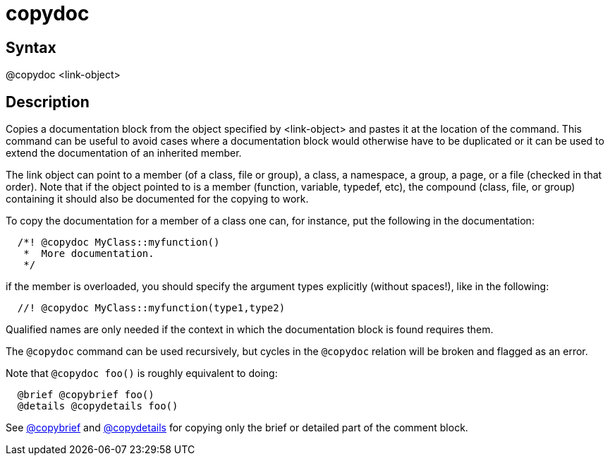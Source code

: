 = copydoc

== Syntax
@copydoc &lt;link-object&gt;

== Description
Copies a documentation block from the object specified by <link-object> and pastes it at the location of the command. This command can be useful to avoid cases where a documentation block would otherwise have to be duplicated or it can be used to extend the documentation of an inherited member.

The link object can point to a member (of a class, file or group), a class, a namespace, a group, a page, or a file (checked in that order). Note that if the object pointed to is a member (function, variable, typedef, etc), the compound (class, file, or group) containing it should also be documented for the copying to work.

To copy the documentation for a member of a class one can, for instance, put the following in the documentation:

```
  /*! @copydoc MyClass::myfunction()
   *  More documentation.
   */

```
// [CODE_END]
if the member is overloaded, you should specify the argument types explicitly (without spaces!), like in the following:

```
  //! @copydoc MyClass::myfunction(type1,type2)

```
// [CODE_END]
Qualified names are only needed if the context in which the documentation block is found requires them.

The `@copydoc` command can be used recursively, but cycles in the `@copydoc` relation will be broken and flagged as an error.

Note that `@copydoc foo()` is roughly equivalent to doing:

```
  @brief @copybrief foo()
  @details @copydetails foo()

```
// [CODE_END]
See xref:commands/copybrief.adoc[@copybrief] and xref:commands/copydetails.adoc[@copydetails] for copying only the brief or detailed part of the comment block.